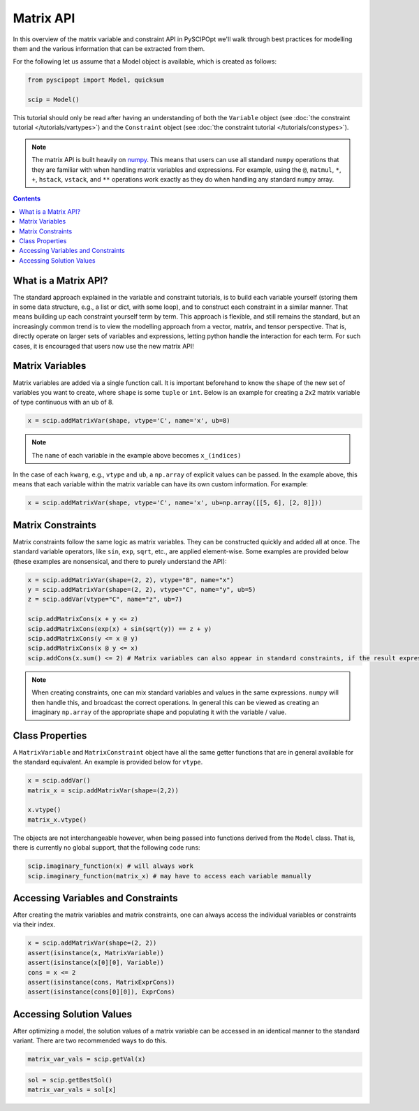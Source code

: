 ##############
Matrix API
##############

In this overview of the matrix variable and constraint API in PySCIPOpt
we'll walk through best practices for modelling them and the various information that
can be extracted from them.

For the following let us assume that a Model object is available, which is created as follows:

.. code-block:: python

  from pyscipopt import Model, quicksum

  scip = Model()


This tutorial should only be read after having an understanding of both the ``Variable``
object (see :doc:`the constraint tutorial </tutorials/vartypes>`) and the ``Constraint``
object (see :doc:`the constraint tutorial </tutorials/constypes>`).

.. note::

    The matrix API is built heavily on `numpy <https://numpy.org/>`_. This means that users can
    use all standard ``numpy`` operations that they are familiar with when handling matrix
    variables and expressions. For example, using the ``@``, ``matmul``, ``*``,
    ``+``, ``hstack``, ``vstack``, and ``**`` operations work exactly as they do
    when handling any standard ``numpy`` array.

.. contents:: Contents

What is a Matrix API?
======================

The standard approach explained in the variable and constraint tutorials, is to
build each variable yourself (storing them in some data structure, e.g., a list or dict,
with some loop), and to construct each constraint in a similar manner. That means building
up each constraint yourself term by term. This approach is flexible, and still remains the standard,
but an increasingly common trend is to view the modelling approach from a vector, matrix,
and tensor perspective. That is, directly operate on larger sets of variables and expressions,
letting python handle the interaction for each term. For such cases, it is encouraged
that users now use the new matrix API!

Matrix Variables
=================

Matrix variables are added via a single function call. It is important beforehand
to know the ``shape`` of the new set of variables you want to create, where ``shape``
is some ``tuple`` or ``int``. Below is an example for creating a 2x2 matrix variable
of type continuous with an ub of 8.

.. code-block:: python

    x = scip.addMatrixVar(shape, vtype='C', name='x', ub=8)

.. note::

    The ``name`` of each variable in the example above becomes ``x_(indices)``

In the case of each ``kwarg``, e.g., ``vtype`` and ``ub``, a ``np.array`` of explicit
values can be passed. In the example above, this means that each variable within the
matrix variable can have its own custom information. For example:

.. code-block:: python

    x = scip.addMatrixVar(shape, vtype='C', name='x', ub=np.array([[5, 6], [2, 8]]))

Matrix Constraints
===================

Matrix constraints follow the same logic as matrix variables. They can be constructed quickly
and added all at once. The standard variable operators, like ``sin``, ``exp``, ``sqrt``, etc.,
are applied element-wise. Some examples are provided below (these examples are nonsensical,
and there to purely understand the API):

.. code-block:: python

    x = scip.addMatrixVar(shape=(2, 2), vtype="B", name="x")
    y = scip.addMatrixVar(shape=(2, 2), vtype="C", name="y", ub=5)
    z = scip.addVar(vtype="C", name="z", ub=7)

    scip.addMatrixCons(x + y <= z)
    scip.addMatrixCons(exp(x) + sin(sqrt(y)) == z + y)
    scip.addMatrixCons(y <= x @ y)
    scip.addMatrixCons(x @ y <= x)
    scip.addCons(x.sum() <= 2) # Matrix variables can also appear in standard constraints, if the result expression as type Expr

.. note::

    When creating constraints, one can mix standard variables and values in the same
    expressions. ``numpy`` will then handle this, and broadcast the correct operations.
    In general this can be viewed as creating an imaginary ``np.array`` of the appropriate
    shape and populating it with the variable / value.

Class Properties
=================

A ``MatrixVariable`` and ``MatrixConstraint`` object have all the same getter
functions that are in general available for the standard equivalent. An example
is provided below for ``vtype``.

.. code-block:: python

    x = scip.addVar()
    matrix_x = scip.addMatrixVar(shape=(2,2))

    x.vtype()
    matrix_x.vtype()

The objects are not interchangeable however, when being passed into functions
derived from the ``Model`` class. That is, there is currently no global support,
that the following code runs:

.. code-block:: python

    scip.imaginary_function(x) # will always work
    scip.imaginary_function(matrix_x) # may have to access each variable manually

Accessing Variables and Constraints
===================================

After creating the matrix variables and matrix constraints,
one can always access the individual variables or constraints via their index.

.. code-block:: python

    x = scip.addMatrixVar(shape=(2, 2))
    assert(isinstance(x, MatrixVariable))
    assert(isinstance(x[0][0], Variable))
    cons = x <= 2
    assert(isinstance(cons, MatrixExprCons))
    assert(isinstance(cons[0][0]), ExprCons)

Accessing Solution Values
===========================

After optimizing a model, the solution values of a matrix variable can be
accessed in an identical manner to the standard variant. There are two
recommended ways to do this.

.. code-block:: python

    matrix_var_vals = scip.getVal(x)

.. code-block:: python

    sol = scip.getBestSol()
    matrix_var_vals = sol[x]
